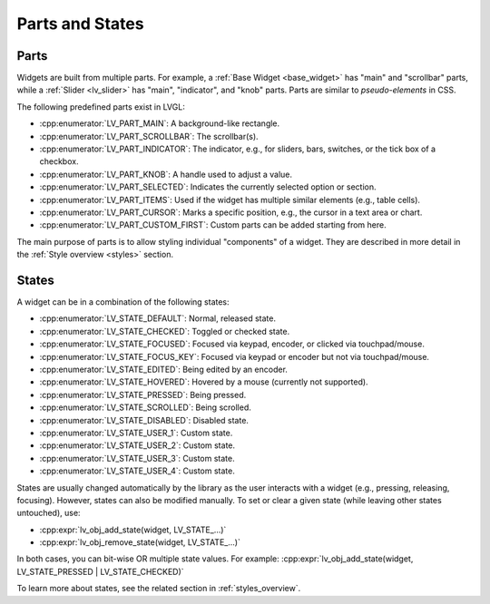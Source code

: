 .. _widget_parts_and_states:

================
Parts and States
================

.. _widget_parts:

Parts
*****

Widgets are built from multiple parts. For example, a
:ref:`Base Widget <base_widget>` has "main" and "scrollbar" parts, while a
:ref:`Slider <lv_slider>` has "main", "indicator", and "knob" parts.
Parts are similar to *pseudo-elements* in CSS.

The following predefined parts exist in LVGL:

- :cpp:enumerator:`LV_PART_MAIN`: A background-like rectangle.
- :cpp:enumerator:`LV_PART_SCROLLBAR`: The scrollbar(s).
- :cpp:enumerator:`LV_PART_INDICATOR`: The indicator, e.g., for sliders, bars, switches, or the tick box of a checkbox.
- :cpp:enumerator:`LV_PART_KNOB`: A handle used to adjust a value.
- :cpp:enumerator:`LV_PART_SELECTED`: Indicates the currently selected option or section.
- :cpp:enumerator:`LV_PART_ITEMS`: Used if the widget has multiple similar elements (e.g., table cells).
- :cpp:enumerator:`LV_PART_CURSOR`: Marks a specific position, e.g., the cursor in a text area or chart.
- :cpp:enumerator:`LV_PART_CUSTOM_FIRST`: Custom parts can be added starting from here.

The main purpose of parts is to allow styling individual "components" of a widget.
They are described in more detail in the :ref:`Style overview <styles>` section.

.. _widget_states:

States
******

A widget can be in a combination of the following states:

- :cpp:enumerator:`LV_STATE_DEFAULT`: Normal, released state.
- :cpp:enumerator:`LV_STATE_CHECKED`: Toggled or checked state.
- :cpp:enumerator:`LV_STATE_FOCUSED`: Focused via keypad, encoder, or clicked via touchpad/mouse.
- :cpp:enumerator:`LV_STATE_FOCUS_KEY`: Focused via keypad or encoder but not via touchpad/mouse.
- :cpp:enumerator:`LV_STATE_EDITED`: Being edited by an encoder.
- :cpp:enumerator:`LV_STATE_HOVERED`: Hovered by a mouse (currently not supported).
- :cpp:enumerator:`LV_STATE_PRESSED`: Being pressed.
- :cpp:enumerator:`LV_STATE_SCROLLED`: Being scrolled.
- :cpp:enumerator:`LV_STATE_DISABLED`: Disabled state.
- :cpp:enumerator:`LV_STATE_USER_1`: Custom state.
- :cpp:enumerator:`LV_STATE_USER_2`: Custom state.
- :cpp:enumerator:`LV_STATE_USER_3`: Custom state.
- :cpp:enumerator:`LV_STATE_USER_4`: Custom state.

States are usually changed automatically by the library as the user interacts with a widget (e.g., pressing, releasing, focusing).
However, states can also be modified manually. To set or clear a given state (while leaving other states untouched), use:

- :cpp:expr:`lv_obj_add_state(widget, LV_STATE_...)`
- :cpp:expr:`lv_obj_remove_state(widget, LV_STATE_...)`

In both cases, you can bit-wise OR multiple state values. For example:
:cpp:expr:`lv_obj_add_state(widget, LV_STATE_PRESSED | LV_STATE_CHECKED)`

To learn more about states, see the related section in :ref:`styles_overview`.

